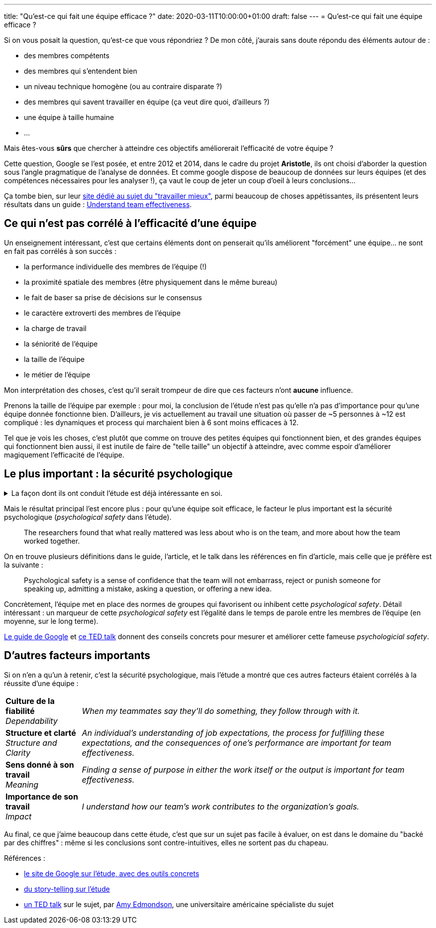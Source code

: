---
title: "Qu'est-ce qui fait une équipe efficace ?"
date: 2020-03-11T10:00:00+01:00
draft: false
---
= Qu'est-ce qui fait une équipe efficace ?

Si on vous posait la question, qu'est-ce que vous répondriez ? De mon côté, j'aurais sans doute répondu des éléments autour de :

- des membres compétents
- des membres qui s'entendent bien
- un niveau technique homogène (ou au contraire disparate ?)
- des membres qui savent travailler en équipe (ça veut dire quoi, d'ailleurs ?)
- une équipe à taille humaine
- ...

Mais êtes-vous *sûrs* que chercher à atteindre ces objectifs améliorerait l'efficacité de votre équipe ?

Cette question, Google se l'est posée, et entre 2012 et 2014, dans le cadre du projet *Aristotle*, ils ont choisi d'aborder la question sous l'angle pragmatique de l'analyse de données. Et comme google dispose de beaucoup de données sur leurs équipes (et des compétences nécessaires pour les analyser !), ça vaut le coup de jeter un coup d'oeil à leurs conclusions...

Ça tombe bien, sur leur https://rework.withgoogle.com/about/[site dédié au sujet du "travailler mieux"], parmi beaucoup de choses appétissantes, ils présentent leurs résultats dans un guide : https://rework.withgoogle.com/guides/understanding-team-effectiveness/steps/introduction/[Understand team effectiveness].

== Ce qui n'est pas corrélé à l'efficacité d'une équipe

Un enseignement intéressant, c'est que certains éléments dont on penserait qu'ils améliorent "forcément" une équipe... ne sont en fait pas corrélés à son succès :

- la performance individuelle des membres de l'équipe (!)
- la proximité spatiale des membres (être physiquement dans le même bureau)
- le fait de baser sa prise de décisions sur le consensus
- le caractère extroverti des membres de l'équipe
- la charge de travail
- la séniorité de l'équipe
- la taille de l'équipe
- le métier de l'équipe


Mon interprétation des choses, c'est qu'il serait trompeur de dire que ces facteurs n'ont *aucune* influence.

Prenons la taille de l'équipe par exemple : pour moi, la conclusion de l'étude n'est pas qu'elle n'a pas d'importance pour qu'une équipe donnée fonctionne bien. D'ailleurs, je vis actuellement au travail une situation où passer de ~5 personnes à ~12 est compliqué : les dynamiques et process qui marchaient bien à 6 sont moins efficaces à 12.

Tel que je vois les choses, c'est plutôt que comme on trouve des petites équipes qui fonctionnent bien, et des grandes équipes qui fonctionnent bien aussi, il est inutile de faire de "telle taille" un objectif à atteindre, avec comme espoir d'améliorer magiquement l'efficacité de l'équipe.

== Le plus important : la sécurité psychologique


+++ <details><summary> +++
La façon dont ils ont conduit l'étude est déjà intéressante en soi.
+++ </summary><div> +++

Notamment, https://rework.withgoogle.com/guides/understanding-team-effectiveness/steps/define-effectiveness/[les indicateurs retenus pour mesurer l'efficacité] sont une combinaison de facteurs subjectifs (interrogation directe des personnes) et objectifs :

. Executive evaluation of the team
. Team leader evaluation of the team
. Team member evaluation of the team
. Sales performance against quarterly quota

L'étude, menée en double-aveugle (\o/ j'aime bien https://fr.wikipedia.org/wiki/%C3%89tude_randomis%C3%A9e_en_double_aveugle[les études en double-aveugle]) a porté sur 180 équipes (comprenant de bonnes comme de mauvaises équipes, environ 2/3 tech, 1/3 commerciales), à la fois sur leurs membres (personnalité, compétence, intelligence émotionnelle) et sur leurs dynamiques et process, ainsi que sur leurs données objectives (niveau, position géographique, etc.).

+++ </div></details> +++

Mais le résultat principal l'est encore plus : pour qu'une équipe soit efficace, le facteur le plus important est la sécurité psychologique (_psychological safety_ dans l'étude).

[quote]
____
The researchers found that what really mattered was less about who is on the team, and more about how the team worked together.
____

On en trouve plusieurs définitions dans le guide, l'article, et le talk dans les références en fin d'article, mais celle que je préfère est la suivante :

[quote]
____
Psychological safety is a sense of confidence that the team will not embarrass, reject or punish someone for speaking up, admitting a mistake, asking a question, or offering a new idea.
____

Concrètement, l'équipe met en place des normes de groupes qui favorisent ou inhibent cette _psychological safety_. Détail intéressant : un marqueur de cette _psychological safety_ est l'égalité dans le temps de parole entre les membres de l'équipe (en moyenne, sur le long terme).

https://rework.withgoogle.com/guides/understanding-team-effectiveness/steps/introduction/[Le guide de Google] et https://www.youtube.com/watch?v=LhoLuui9gX8&feature=youtu.be[ce TED talk] donnent des conseils concrets pour mesurer et améliorer cette fameuse _psychologicial safety_.

////

Les questions utilisées pour mesurer la psychological safety :

* If you make a mistake on this team, it is often held against you.
* Members of this team are able to bring up problems and tough issues.
* People on this team sometimes reject others for being different.
* It is safe to take a risk on this team.
* It is difficult to ask other members of this team for help.
* No one on this team would deliberately act in a way that undermines my efforts.
* Working with members of this team, my unique skills and talents are valued and utilized.


Dans https://www.youtube.com/watch?v=LhoLuui9gX8&feature=youtu.be[le talk] :

* impression management = quoi faire pour ne pas paraître incomptent / intrusive
* entre en conflit avec l'amélioration, l'apprentissage, 
* mesurer les erreurs humaines évitables ,effectuées par des équipes médicales
** better team make more mistakes ?!
** en fait, elles les masquent moins, et sont plus prêtes à les reconnaître, en discuter ensemble, pour trouver comment les éviter
* conseils concrets :
** frame the work as a learning problem (plutôt qu'un execution problem)
** reconnaître qu'on sait pas où on va, que le futur est incertain (ça autorise à parler, on n'est pas "censés savoir")
** reconnaître sa propre faillability
** placer la curiosité sur un piédestal, permettre de poser des questions

Les moyens de favoriser la team psychological safety :

* Frame the work as a learning problem, not an execution problem.
* Acknowledge your own fallibility.
* Model curiosity and ask lots of questions.

////

== D'autres facteurs importants

Si on n'en a qu'un à retenir, c'est la sécurité psychologique, mais l'étude a montré que ces autres facteurs étaient corrélés à la réussite d'une équipe :

[%autowidth.stretch,cols=2*] 
|=== 

| *Culture de la fiabilité* +
_Dependability_ 
| _When my teammates say they’ll do something, they follow through with it._

| *Structure et clarté* +
_Structure and Clarity_
| _An individual’s understanding of job expectations, the process for fulfilling these expectations, and the consequences of one’s performance are important for team effectiveness._

| *Sens donné à son travail* +
_Meaning_
| _Finding a sense of purpose in either the work itself or the output is important for team effectiveness._

| *Importance de son travail* +
_Impact_ 
| _I understand how our team’s work contributes to the organization's goals._

|=== 

Au final, ce que j'aime beaucoup dans cette étude, c'est que sur un sujet pas facile à évaluer, on est dans le domaine du "backé par des chiffres" : même si les conclusions sont contre-intuitives, elles ne sortent pas du chapeau.

Références :

* https://rework.withgoogle.com/guides/understanding-team-effectiveness/steps/introduction/[le site de Google sur l'étude, avec des outils concrets]
* https://www.nytimes.com/2016/02/28/magazine/what-google-learned-from-its-quest-to-build-the-perfect-team.html?smid=pl-share[du story-telling sur l'étude]
* https://www.youtube.com/watch?v=LhoLuui9gX8&feature=youtu.be[un TED talk] sur le sujet, par https://en.wikipedia.org/wiki/Amy_Edmondson[Amy Edmondson], une universitaire américaine spécialiste du sujet
